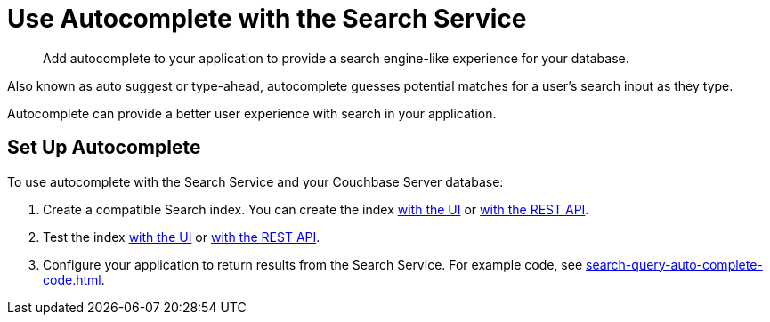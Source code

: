 = Use Autocomplete with the Search Service
:page-topic-type: concept
:description: Add autocomplete to your application to provide a search engine-like experience for your database. 

[abstract]
{description}

Also known as auto suggest or type-ahead, autocomplete guesses potential matches for a user's search input as they type. 

Autocomplete can provide a better user experience with search in your application.

== Set Up Autocomplete 

To use autocomplete with the Search Service and your Couchbase Server database:

. Create a compatible Search index. 
You can create the index xref:search-query-auto-complete-ui.adoc#search-index[with the UI] or xref:search-query-auto-complete-code.adoc[with the REST API].
. Test the index xref:search-query-auto-complete-ui.adoc#run-query[with the UI] or xref:search-query-auto-complete-code.adoc[with the REST API].
. Configure your application to return results from the Search Service. 
For example code, see xref:search-query-auto-complete-code.adoc[].
